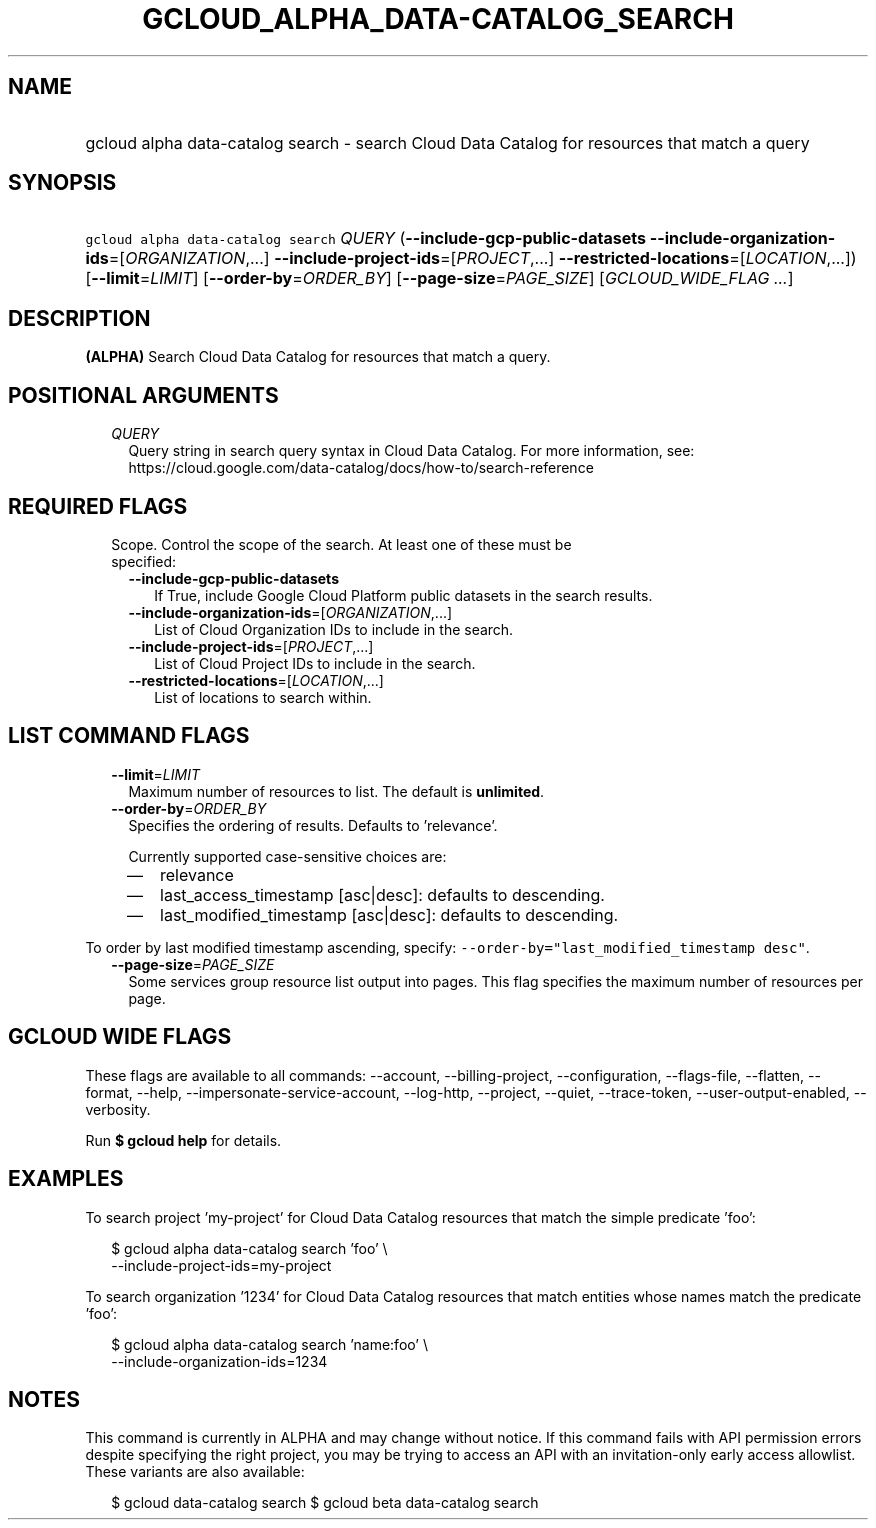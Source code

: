 
.TH "GCLOUD_ALPHA_DATA\-CATALOG_SEARCH" 1



.SH "NAME"
.HP
gcloud alpha data\-catalog search \- search Cloud Data Catalog for resources that match a query



.SH "SYNOPSIS"
.HP
\f5gcloud alpha data\-catalog search\fR \fIQUERY\fR (\fB\-\-include\-gcp\-public\-datasets\fR\ \fB\-\-include\-organization\-ids\fR=[\fIORGANIZATION\fR,...]\ \fB\-\-include\-project\-ids\fR=[\fIPROJECT\fR,...]\ \fB\-\-restricted\-locations\fR=[\fILOCATION\fR,...]) [\fB\-\-limit\fR=\fILIMIT\fR] [\fB\-\-order\-by\fR=\fIORDER_BY\fR] [\fB\-\-page\-size\fR=\fIPAGE_SIZE\fR] [\fIGCLOUD_WIDE_FLAG\ ...\fR]



.SH "DESCRIPTION"

\fB(ALPHA)\fR Search Cloud Data Catalog for resources that match a query.



.SH "POSITIONAL ARGUMENTS"

.RS 2m
.TP 2m
\fIQUERY\fR
Query string in search query syntax in Cloud Data Catalog. For more information,
see: https://cloud.google.com/data\-catalog/docs/how\-to/search\-reference


.RE
.sp

.SH "REQUIRED FLAGS"

.RS 2m
.TP 2m

Scope. Control the scope of the search. At least one of these must be specified:

.RS 2m
.TP 2m
\fB\-\-include\-gcp\-public\-datasets\fR
If True, include Google Cloud Platform public datasets in the search results.

.TP 2m
\fB\-\-include\-organization\-ids\fR=[\fIORGANIZATION\fR,...]
List of Cloud Organization IDs to include in the search.

.TP 2m
\fB\-\-include\-project\-ids\fR=[\fIPROJECT\fR,...]
List of Cloud Project IDs to include in the search.

.TP 2m
\fB\-\-restricted\-locations\fR=[\fILOCATION\fR,...]
List of locations to search within.


.RE
.RE
.sp

.SH "LIST COMMAND FLAGS"

.RS 2m
.TP 2m
\fB\-\-limit\fR=\fILIMIT\fR
Maximum number of resources to list. The default is \fBunlimited\fR.

.TP 2m
\fB\-\-order\-by\fR=\fIORDER_BY\fR
Specifies the ordering of results. Defaults to 'relevance'.

Currently supported case\-sensitive choices are:

.RS 2m
.IP "\(em" 2m
relevance
.IP "\(em" 2m
last_access_timestamp [asc|desc]: defaults to descending.
.IP "\(em" 2m
last_modified_timestamp [asc|desc]: defaults to descending.

.RE
.RE
.sp
To order by last modified timestamp ascending, specify:
\f5\-\-order\-by="last_modified_timestamp desc"\fR.

.RS 2m
.TP 2m
\fB\-\-page\-size\fR=\fIPAGE_SIZE\fR
Some services group resource list output into pages. This flag specifies the
maximum number of resources per page.


.RE
.sp

.SH "GCLOUD WIDE FLAGS"

These flags are available to all commands: \-\-account, \-\-billing\-project,
\-\-configuration, \-\-flags\-file, \-\-flatten, \-\-format, \-\-help,
\-\-impersonate\-service\-account, \-\-log\-http, \-\-project, \-\-quiet,
\-\-trace\-token, \-\-user\-output\-enabled, \-\-verbosity.

Run \fB$ gcloud help\fR for details.



.SH "EXAMPLES"

To search project 'my\-project' for Cloud Data Catalog resources that match the
simple predicate 'foo':

.RS 2m
$ gcloud alpha data\-catalog search 'foo' \e
    \-\-include\-project\-ids=my\-project
.RE

To search organization '1234' for Cloud Data Catalog resources that match
entities whose names match the predicate 'foo':

.RS 2m
$ gcloud alpha data\-catalog search 'name:foo' \e
    \-\-include\-organization\-ids=1234
.RE



.SH "NOTES"

This command is currently in ALPHA and may change without notice. If this
command fails with API permission errors despite specifying the right project,
you may be trying to access an API with an invitation\-only early access
allowlist. These variants are also available:

.RS 2m
$ gcloud data\-catalog search
$ gcloud beta data\-catalog search
.RE

